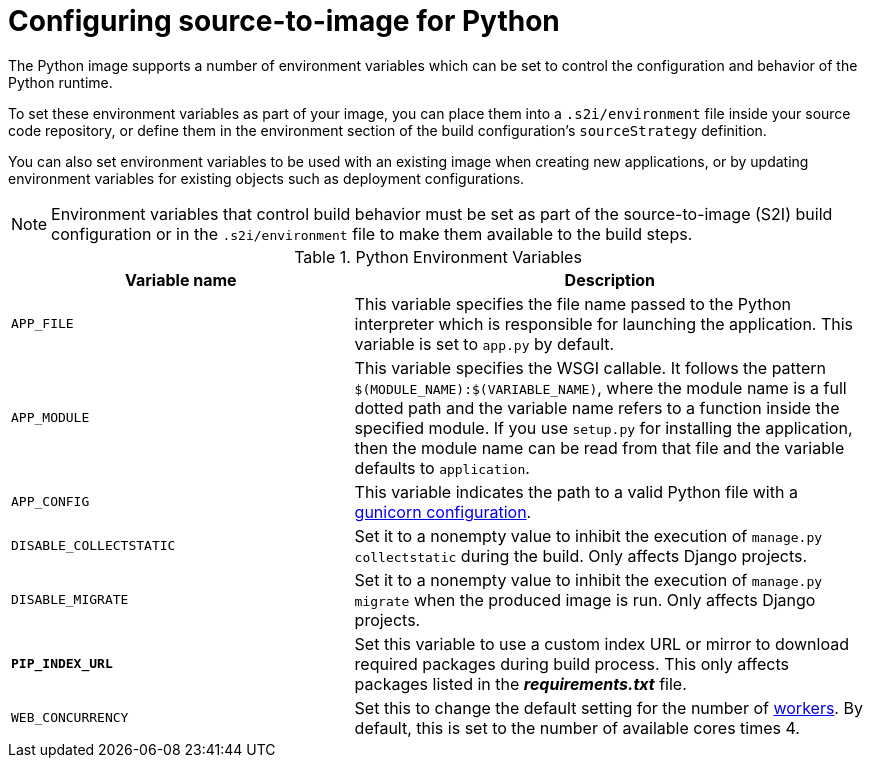 // Module included in the following assemblies:
//
// * openshift_images/using_images/using-images-source-to-image.adoc
// * Unused. Can be removed by 4.9 if still unused. Request full peer review for the module if it’s used.

[id="images-using-images-s2i-python-configuration_{context}"]
= Configuring source-to-image for Python

[role="_abstract"]
The Python image supports a number of environment variables which can be set to control the configuration and behavior of the Python runtime.

To set these environment variables as part of your image, you can place them into a `.s2i/environment` file inside your source code repository, or define them in the environment section of the build configuration's `sourceStrategy` definition.

You can also set environment variables to be used with an existing image when creating new applications, or by updating environment variables for existing objects such as deployment configurations.

[NOTE]
====
Environment variables that control build behavior must be set as part of the source-to-image (S2I) build configuration or in the `.s2i/environment` file to make them available to the build steps.
====

.Python Environment Variables
[cols="4a,6a",options="header"]
|===

|Variable name |Description

|`APP_FILE`
|This variable specifies the file name passed to the Python interpreter which is responsible for launching the application. This variable is set to `app.py` by default.

|`APP_MODULE`
|This variable specifies the WSGI callable. It follows the pattern `$(MODULE_NAME):$(VARIABLE_NAME)`, where the module name is a full dotted path and the variable name refers to a function inside the specified module. If you use `setup.py` for installing the application, then the module name can be read from that file and the variable defaults to `application`.

|`APP_CONFIG`
|This variable indicates the path to a valid Python file with a http://docs.gunicorn.org/en/latest/configure.html[gunicorn configuration].

|`DISABLE_COLLECTSTATIC`
|Set it to a nonempty value to inhibit the execution of `manage.py collectstatic` during the build. Only affects Django projects.

|`DISABLE_MIGRATE`
|Set it to a nonempty value to inhibit the execution of `manage.py migrate` when the produced image is run. Only affects Django projects.

|`*PIP_INDEX_URL*`
| Set this variable to use a custom index URL or mirror to download required
packages during build process. This only affects packages listed in the
*_requirements.txt_* file.

| `WEB_CONCURRENCY`
| Set this to change the default setting for the number of http://docs.gunicorn.org/en/stable/settings.html#workers[workers]. By default, this is set to the number of available cores times 4.
|===
